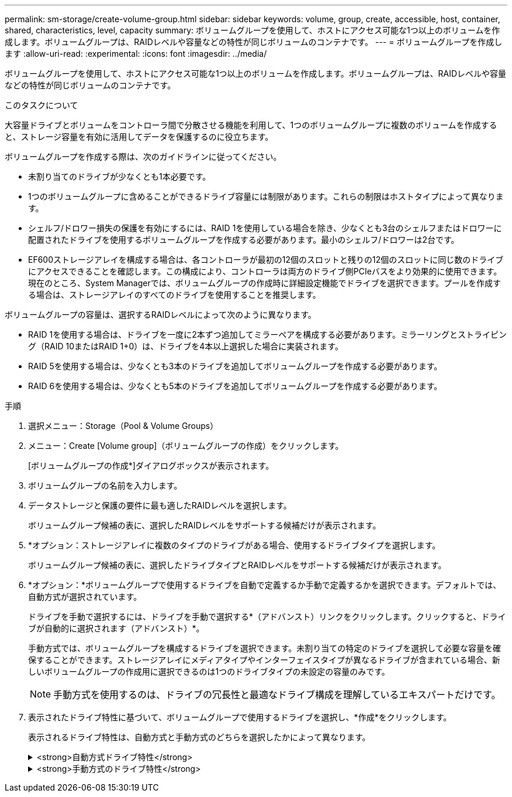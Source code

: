 ---
permalink: sm-storage/create-volume-group.html 
sidebar: sidebar 
keywords: volume, group, create, accessible, host, container, shared, characteristics, level, capacity 
summary: ボリュームグループを使用して、ホストにアクセス可能な1つ以上のボリュームを作成します。ボリュームグループは、RAIDレベルや容量などの特性が同じボリュームのコンテナです。 
---
= ボリュームグループを作成します
:allow-uri-read: 
:experimental: 
:icons: font
:imagesdir: ../media/


[role="lead"]
ボリュームグループを使用して、ホストにアクセス可能な1つ以上のボリュームを作成します。ボリュームグループは、RAIDレベルや容量などの特性が同じボリュームのコンテナです。

.このタスクについて
大容量ドライブとボリュームをコントローラ間で分散させる機能を利用して、1つのボリュームグループに複数のボリュームを作成すると、ストレージ容量を有効に活用してデータを保護するのに役立ちます。

ボリュームグループを作成する際は、次のガイドラインに従ってください。

* 未割り当てのドライブが少なくとも1本必要です。
* 1つのボリュームグループに含めることができるドライブ容量には制限があります。これらの制限はホストタイプによって異なります。
* シェルフ/ドロワー損失の保護を有効にするには、RAID 1を使用している場合を除き、少なくとも3台のシェルフまたはドロワーに配置されたドライブを使用するボリュームグループを作成する必要があります。最小のシェルフ/ドロワーは2台です。
* EF600ストレージアレイを構成する場合は、各コントローラが最初の12個のスロットと残りの12個のスロットに同じ数のドライブにアクセスできることを確認します。この構成により、コントローラは両方のドライブ側PCIeバスをより効果的に使用できます。現在のところ、System Managerでは、ボリュームグループの作成時に詳細設定機能でドライブを選択できます。プールを作成する場合は、ストレージアレイのすべてのドライブを使用することを推奨します。


ボリュームグループの容量は、選択するRAIDレベルによって次のように異なります。

* RAID 1を使用する場合は、ドライブを一度に2本ずつ追加してミラーペアを構成する必要があります。ミラーリングとストライピング（RAID 10またはRAID 1+0）は、ドライブを4本以上選択した場合に実装されます。
* RAID 5を使用する場合は、少なくとも3本のドライブを追加してボリュームグループを作成する必要があります。
* RAID 6を使用する場合は、少なくとも5本のドライブを追加してボリュームグループを作成する必要があります。


.手順
. 選択メニュー：Storage（Pool & Volume Groups）
. メニュー：Create [Volume group]（ボリュームグループの作成）をクリックします。
+
[ボリュームグループの作成*]ダイアログボックスが表示されます。

. ボリュームグループの名前を入力します。
. データストレージと保護の要件に最も適したRAIDレベルを選択します。
+
ボリュームグループ候補の表に、選択したRAIDレベルをサポートする候補だけが表示されます。

. *オプション：ストレージアレイに複数のタイプのドライブがある場合、使用するドライブタイプを選択します。
+
ボリュームグループ候補の表に、選択したドライブタイプとRAIDレベルをサポートする候補だけが表示されます。

. *オプション：*ボリュームグループで使用するドライブを自動で定義するか手動で定義するかを選択できます。デフォルトでは、自動方式が選択されています。
+
ドライブを手動で選択するには、ドライブを手動で選択する*（アドバンスト）リンクをクリックします。クリックすると、ドライブが自動的に選択されます（アドバンスト）*。

+
手動方式では、ボリュームグループを構成するドライブを選択できます。未割り当ての特定のドライブを選択して必要な容量を確保することができます。ストレージアレイにメディアタイプやインターフェイスタイプが異なるドライブが含まれている場合、新しいボリュームグループの作成用に選択できるのは1つのドライブタイプの未設定の容量のみです。

+
[NOTE]
====
手動方式を使用するのは、ドライブの冗長性と最適なドライブ構成を理解しているエキスパートだけです。

====
. 表示されたドライブ特性に基づいて、ボリュームグループで使用するドライブを選択し、*作成*をクリックします。
+
表示されるドライブ特性は、自動方式と手動方式のどちらを選択したかによって異なります。

+
.<strong>自動方式ドライブ特性</strong>
[%collapsible]
====
[cols="2*"]
|===
| 特性 | 使用 


 a| 
空き容量
 a| 
使用可能な容量がGiB単位で表示されます。アプリケーションのストレージのニーズに応じて、必要な容量のボリュームグループ候補を選択します。



 a| 
合計ドライブ数
 a| 
このボリュームグループに含まれるドライブの数を示します。必要なドライブ数のボリュームグループ候補を選択します。ボリュームグループに含まれるドライブが多いほど、複数のドライブで障害が発生した場合でもボリュームグループ内の重大なドライブ障害として原因 が発生する可能性が低くなります。



 a| 
セキュリティ対応
 a| 
このボリュームグループ候補がセキュリティ対応ドライブだけで構成されているかどうかを示します。セキュリティ対応ドライブには、Full Disk Encryption（FDE）ドライブと連邦情報処理標準（FIPS）ドライブがあります。

** ボリュームグループはドライブセキュリティを使用して保護できますが、この機能を使用するには、すべてのドライブがセキュリティ対応である必要があります。
** FDEのみのボリュームグループを作成する場合は、SecureCapable列で「* Yes-fde」が検索されています。FIPSのみのボリュームグループを作成する場合は、Secure-enabled列で「* Yes-FIPS *」を探します。
** セキュリティ対応かどうかがドライブによって異なるボリュームグループや、セキュリティレベルが異なるドライブが混在したボリュームグループを作成することもできます。ボリュームグループにセキュリティ対応でないドライブが含まれている場合、ボリュームグループをセキュリティ対応にすることはできません。




 a| 
セキュリティを有効化
 a| 
セキュリティ対応ドライブでドライブセキュリティ機能を有効にするオプションです。ボリュームグループがセキュリティ対応で、セキュリティキーを設定している場合、チェックボックスを選択してドライブセキュリティを有効にできます。


NOTE: 一度有効にしたドライブセキュリティは、ボリュームグループを削除してドライブを消去しないかぎり解除できません。



 a| 
DA対応
 a| 
このグループの候補でData Assurance（DA）を使用できるかどうかを示します。Data Assurance（DA）は、データがコントローラ経由でドライブに転送される際に発生する可能性があるエラーをチェックして修正します。

DAを使用する場合は、DAに対応したボリュームグループを選択します。このオプションはDA機能が有効になっている場合にのみ使用できます。

ボリュームグループにはDAに対応したドライブとDAに対応していないドライブを含めることができますが、DAを使用するためにはすべてのドライブがDAに対応している必要があります。



 a| 
シェルフ損失の保護
 a| 
シェルフ損失の保護が使用可能かどうかを示します。シェルフ損失の保護が有効な場合、シェルフとの通信が完全に失われた場合でもボリュームグループ内のボリューム上のデータへのアクセスが保証されます。



 a| 
ドロワー損失の保護
 a| 
ドロワー損失の保護が使用可能かどうかを示します。この保護は、使用しているドライブシェルフにドロワーが搭載されている場合にのみ提供されます。ドロワー損失の保護が有効な場合、ドライブシェルフの1台のドロワーとの通信が完全に失われた場合でもボリュームグループ内のボリューム上のデータへのアクセスが保証されます。

|===
====
+
.<strong>手動方式のドライブ特性</strong>
[%collapsible]
====
[cols="2*"]
|===
| 特性 | 使用 


 a| 
[メディアタイプ]
 a| 
メディアタイプを示します。次のメディアタイプがサポートされています。

** ハードドライブ
** ソリッドステートディスク（SSD）ボリュームグループ内のすべてのドライブは、同じメディアタイプ（すべてのSSDまたはすべてのハードドライブ）である必要があります。ボリュームグループのメディアタイプやインターフェイスタイプを混在させることはできません。




 a| 
ドライブ容量
 a| 
ドライブの容量を示します。

** ボリュームグループ内の既存のドライブと同じ容量のドライブを可能なかぎり選択してください。
** 容量が小さい未割り当てのドライブを追加する必要がある場合は、ボリュームグループに現在含まれている各ドライブの使用可能容量が削減されることに注意してください。したがって、ドライブ容量はボリュームグループ全体で同じになります。
** 容量が大きい未割り当てのドライブを追加する必要がある場合は、ボリュームグループに現在含まれているドライブの容量に合わせて、追加する未割り当てのドライブの使用可能容量が削減されることに注意してください。




 a| 
トレイ
 a| 
ドライブのトレイの場所を示します。



 a| 
スロット
 a| 
ドライブのスロットの場所を示します。



 a| 
速度（rpm）
 a| 
ドライブの速度を示します。



 a| 
論理セクターサイズ
 a| 
セクターサイズとフォーマットを示します。



 a| 
セキュリティ対応
 a| 
このボリュームグループ候補がセキュリティ対応ドライブだけで構成されているかどうかを示します。セキュリティ対応ドライブには、Full Disk Encryption（FDE）ドライブと連邦情報処理標準（FIPS）ドライブがあります。

** ボリュームグループはドライブセキュリティを使用して保護できますが、この機能を使用するには、すべてのドライブがセキュリティ対応である必要があります。
** FDEのみのボリュームグループを作成する場合は、SecureCapable列で「* Yes-fde」が検索されています。FIPSのみのボリュームグループを作成する場合は、Secure-enabled列で「* Yes-FIPS *」を探します。
** セキュリティ対応かどうかがドライブによって異なるボリュームグループや、セキュリティレベルが異なるドライブが混在したボリュームグループを作成することもできます。ボリュームグループにセキュリティ対応でないドライブが含まれている場合、ボリュームグループをセキュリティ対応にすることはできません。




 a| 
DA対応
 a| 
このグループの候補でData Assurance（DA）を使用できるかどうかを示します。Data Assurance（DA）は、コントローラ経由でドライブとデータをやり取りするときに発生する可能性があるエラーをチェックして修正します。

DAを使用する場合は、DAに対応したボリュームグループを選択します。このオプションはDA機能が有効になっている場合にのみ使用できます。

ボリュームグループにはDAに対応したドライブとDAに対応していないドライブを含めることができますが、DAを使用するためにはすべてのドライブがDAに対応している必要があります。

|===
====

